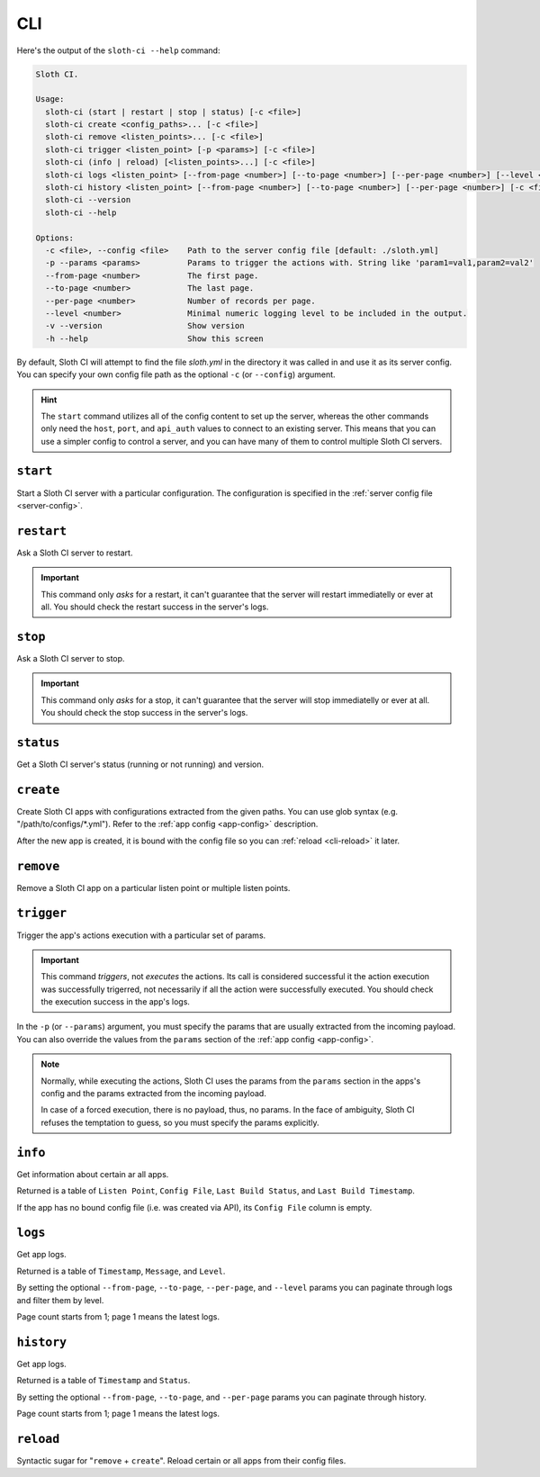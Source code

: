 ***
CLI
***

Here's the output of the ``sloth-ci --help`` command:

.. code-block:: bash

    Sloth CI.

    Usage:
      sloth-ci (start | restart | stop | status) [-c <file>]
      sloth-ci create <config_paths>... [-c <file>]
      sloth-ci remove <listen_points>... [-c <file>]
      sloth-ci trigger <listen_point> [-p <params>] [-c <file>]
      sloth-ci (info | reload) [<listen_points>...] [-c <file>]
      sloth-ci logs <listen_point> [--from-page <number>] [--to-page <number>] [--per-page <number>] [--level <number>] [-c <file>]
      sloth-ci history <listen_point> [--from-page <number>] [--to-page <number>] [--per-page <number>] [-c <file>]
      sloth-ci --version
      sloth-ci --help

    Options:
      -c <file>, --config <file>    Path to the server config file [default: ./sloth.yml]
      -p --params <params>          Params to trigger the actions with. String like 'param1=val1,param2=val2'
      --from-page <number>          The first page.
      --to-page <number>            The last page.
      --per-page <number>           Number of records per page.
      --level <number>              Minimal numeric logging level to be included in the output.
      -v --version                  Show version
      -h --help                     Show this screen

By default, Sloth CI will attempt to find the file *sloth.yml* in the directory it was called in and use it as its server config. You can specify your own config file path as the optional ``-c`` (or ``--config``) argument.

.. hint::

    The ``start`` command utilizes all of the config content to set up the server, whereas the other commands only need the ``host``, ``port``, and ``api_auth`` values to connect to an existing server. This means that you can use a simpler config to control a server, and you can have many of them to control multiple Sloth CI servers.

``start``
=========

Start a Sloth CI server with a particular configuration. The configuration is specified in the :ref:`server config file <server-config>`.

``restart``
===========

Ask a Sloth CI server to restart.

.. important::

    This command only *asks* for a restart, it can't guarantee that the server will restart immediatelly or ever at all. You should check the restart success in the server's logs.

``stop``
========

Ask a Sloth CI server to stop.

.. important::

    This command only *asks* for a stop, it can't guarantee that the server will stop immediatelly or ever at all. You should check the stop success in the server's logs.

``status``
==========

Get a Sloth CI server's status (running or not running) and version.

``create``
==========

Create Sloth CI apps with configurations extracted from the given paths. You can use glob syntax (e.g. "/path/to/configs/\*.yml"). Refer to the :ref:`app config <app-config>` description.

After the new app is created, it is bound with the config file so you can :ref:`reload <cli-reload>` it later. 

``remove``
==========

Remove a Sloth CI app on a particular listen point or multiple listen points.

``trigger``
===========

Trigger the app's actions execution with a particular set of params.

.. important::
    
    This command *triggers*, not *executes* the actions. Its call is considered successful it the action execution was successfully trigerred, not necessarily if all the action were successfully executed. You should check the execution success in the app's logs.

In the ``-p`` (or ``--params``) argument, you must specify the params that are usually extracted from the incoming payload. You can also override the values from the ``params`` section of the :ref:`app config <app-config>`.

.. note::

    Normally, while executing the actions, Sloth CI uses the params from the ``params`` section in the apps's config and the params extracted from the incoming payload.
    
    In case of a forced execution, there is no payload, thus, no params. In the face of ambiguity, Sloth CI refuses the temptation to guess, so you must specify the params explicitly.

``info``
========

Get information about certain ar all apps.

Returned is a table of ``Listen Point``, ``Config File``, ``Last Build Status``, and ``Last Build Timestamp``.

If the app has no bound config file (i.e. was created via API), its ``Config File`` column is empty.

``logs``
========

Get app logs.

Returned is a table of ``Timestamp``, ``Message``, and ``Level``.

By setting the optional ``--from-page``, ``--to-page``, ``--per-page``, and ``--level`` params you can paginate through logs and filter them by level.

Page count starts from 1; page 1 means the latest logs.

``history``
===========

Get app logs.

Returned is a table of ``Timestamp`` and ``Status``.

By setting the optional ``--from-page``, ``--to-page``, and ``--per-page`` params you can paginate through history.

Page count starts from 1; page 1 means the latest logs.

.. _cli-reload:

``reload``
==========

Syntactic sugar for "``remove`` + ``create``". Reload certain or all apps from their config files.